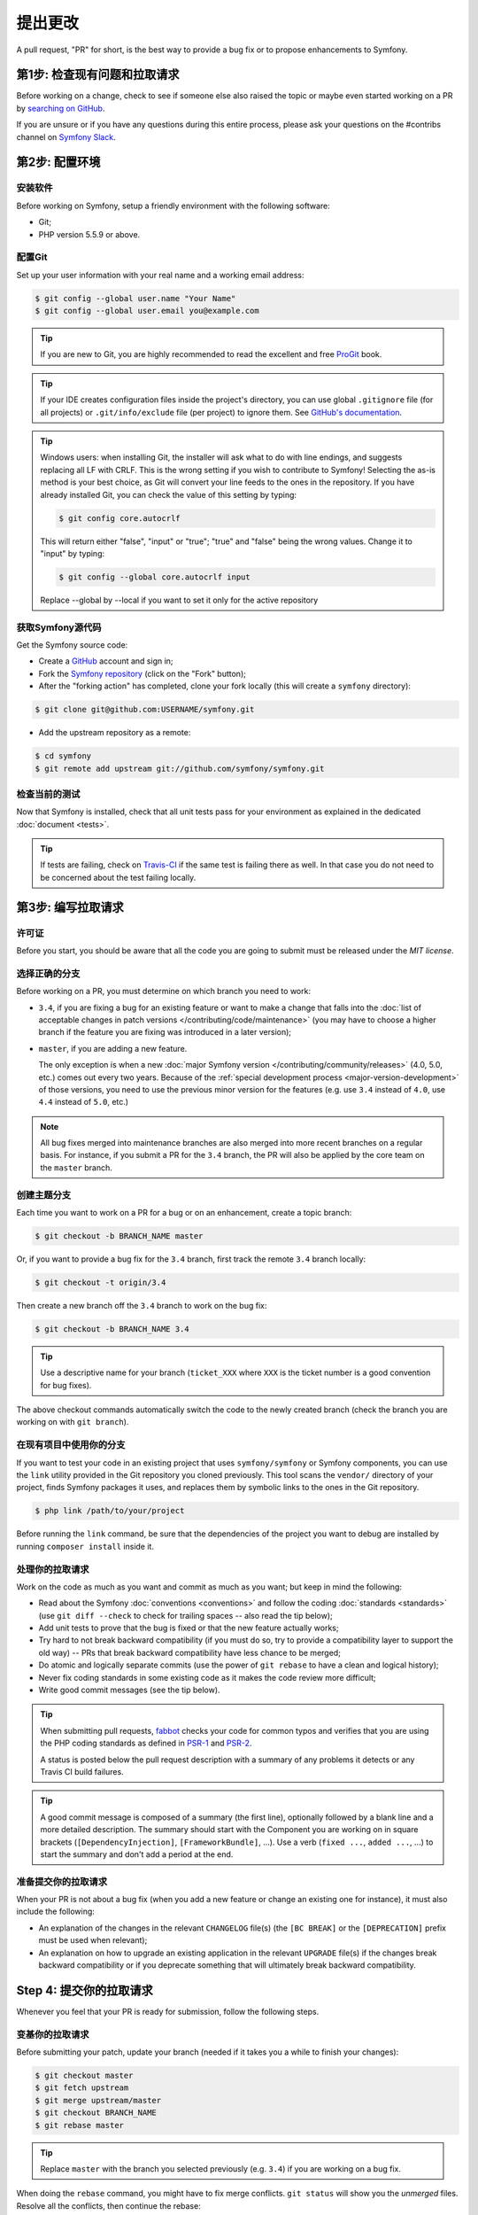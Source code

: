 提出更改
==================

A pull request, "PR" for short, is the best way to provide a bug fix or to
propose enhancements to Symfony.

第1步: 检查现有问题和拉取请求
-----------------------------------------------

Before working on a change, check to see if someone else also raised the topic
or maybe even started working on a PR by `searching on GitHub`_.

If you are unsure or if you have any questions during this entire process,
please ask your questions on the #contribs channel on `Symfony Slack`_.

.. _step-1-setup-your-environment:

第2步: 配置环境
------------------------------

安装软件
~~~~~~~~~~~~~~~~~~~~~~~~~~

Before working on Symfony, setup a friendly environment with the following
software:

* Git;
* PHP version 5.5.9 or above.

配置Git
~~~~~~~~~~~~~

Set up your user information with your real name and a working email address:

.. code-block:: terminal

    $ git config --global user.name "Your Name"
    $ git config --global user.email you@example.com

.. tip::

    If you are new to Git, you are highly recommended to read the excellent and
    free `ProGit`_ book.

.. tip::

    If your IDE creates configuration files inside the project's directory,
    you can use global ``.gitignore`` file (for all projects) or
    ``.git/info/exclude`` file (per project) to ignore them. See
    `GitHub's documentation`_.

.. tip::

    Windows users: when installing Git, the installer will ask what to do with
    line endings, and suggests replacing all LF with CRLF. This is the wrong
    setting if you wish to contribute to Symfony! Selecting the as-is method is
    your best choice, as Git will convert your line feeds to the ones in the
    repository. If you have already installed Git, you can check the value of
    this setting by typing:

    .. code-block:: terminal

        $ git config core.autocrlf

    This will return either "false", "input" or "true"; "true" and "false" being
    the wrong values. Change it to "input" by typing:

    .. code-block:: terminal

        $ git config --global core.autocrlf input

    Replace --global by --local if you want to set it only for the active
    repository

获取Symfony源代码
~~~~~~~~~~~~~~~~~~~~~~~~~~~

Get the Symfony source code:

* Create a `GitHub`_ account and sign in;

* Fork the `Symfony repository`_ (click on the "Fork" button);

* After the "forking action" has completed, clone your fork locally
  (this will create a ``symfony`` directory):

.. code-block:: terminal

      $ git clone git@github.com:USERNAME/symfony.git

* Add the upstream repository as a remote:

.. code-block:: terminal

      $ cd symfony
      $ git remote add upstream git://github.com/symfony/symfony.git

检查当前的测试
~~~~~~~~~~~~~~~~~~~~~~~~~~~~~~~~~

Now that Symfony is installed, check that all unit tests pass for your
environment as explained in the dedicated :doc:`document <tests>`.

.. tip::

    If tests are failing, check on `Travis-CI`_ if the same test is
    failing there as well. In that case you do not need to be concerned
    about the test failing locally.

.. _step-2-work-on-your-patch:

第3步: 编写拉取请求
---------------------------------

许可证
~~~~~~~~~~~

Before you start, you should be aware that all the code you are going to submit
must be released under the *MIT license*.

选择正确的分支
~~~~~~~~~~~~~~~~~~~~~~~

Before working on a PR, you must determine on which branch you need to
work:

* ``3.4``, if you are fixing a bug for an existing feature or want to make a
  change that falls into the :doc:`list of acceptable changes in patch versions
  </contributing/code/maintenance>` (you may have to choose a higher branch if
  the feature you are fixing was introduced in a later version);

* ``master``, if you are adding a new feature.

  The only exception is when a new :doc:`major Symfony version </contributing/community/releases>`
  (4.0, 5.0, etc.) comes out every two years. Because of the
  :ref:`special development process <major-version-development>` of those versions,
  you need to use the previous minor version for the features (e.g. use ``3.4``
  instead of ``4.0``, use ``4.4`` instead of ``5.0``, etc.)

.. note::

    All bug fixes merged into maintenance branches are also merged into more
    recent branches on a regular basis. For instance, if you submit a PR
    for the ``3.4`` branch, the PR will also be applied by the core team on
    the ``master`` branch.

创建主题分支
~~~~~~~~~~~~~~~~~~~~~

Each time you want to work on a PR for a bug or on an enhancement, create a
topic branch:

.. code-block:: terminal

    $ git checkout -b BRANCH_NAME master

Or, if you want to provide a bug fix for the ``3.4`` branch, first track the remote
``3.4`` branch locally:

.. code-block:: terminal

    $ git checkout -t origin/3.4

Then create a new branch off the ``3.4`` branch to work on the bug fix:

.. code-block:: terminal

    $ git checkout -b BRANCH_NAME 3.4

.. tip::

    Use a descriptive name for your branch (``ticket_XXX`` where ``XXX`` is the
    ticket number is a good convention for bug fixes).

The above checkout commands automatically switch the code to the newly created
branch (check the branch you are working on with ``git branch``).

在现有项目中使用你的分支
~~~~~~~~~~~~~~~~~~~~~~~~~~~~~~~~~~~~~~

If you want to test your code in an existing project that uses ``symfony/symfony``
or Symfony components, you can use the ``link`` utility provided in the Git repository
you cloned previously.
This tool scans the ``vendor/`` directory of your project, finds Symfony packages it
uses, and replaces them by symbolic links to the ones in the Git repository.

.. code-block:: terminal

    $ php link /path/to/your/project

Before running the ``link`` command, be sure that the dependencies of the project you
want to debug are installed by running ``composer install`` inside it.

.. _work-on-your-patch:

处理你的拉取请求
~~~~~~~~~~~~~~~~~~~~~~~~~

Work on the code as much as you want and commit as much as you want; but keep
in mind the following:

* Read about the Symfony :doc:`conventions <conventions>` and follow the
  coding :doc:`standards <standards>` (use ``git diff --check`` to check for
  trailing spaces -- also read the tip below);

* Add unit tests to prove that the bug is fixed or that the new feature
  actually works;

* Try hard to not break backward compatibility (if you must do so, try to
  provide a compatibility layer to support the old way) -- PRs that break
  backward compatibility have less chance to be merged;

* Do atomic and logically separate commits (use the power of ``git rebase`` to
  have a clean and logical history);

* Never fix coding standards in some existing code as it makes the code review
  more difficult;

* Write good commit messages (see the tip below).

.. tip::

    When submitting pull requests, `fabbot`_ checks your code
    for common typos and verifies that you are using the PHP coding standards
    as defined in `PSR-1`_ and `PSR-2`_.

    A status is posted below the pull request description with a summary
    of any problems it detects or any Travis CI build failures.

.. tip::

    A good commit message is composed of a summary (the first line),
    optionally followed by a blank line and a more detailed description. The
    summary should start with the Component you are working on in square
    brackets (``[DependencyInjection]``, ``[FrameworkBundle]``, ...). Use a
    verb (``fixed ...``, ``added ...``, ...) to start the summary and don't
    add a period at the end.

.. _prepare-your-patch-for-submission:

准备提交你的拉取请求
~~~~~~~~~~~~~~~~~~~~~~~~~~~~~~~~~~~~~~~~

When your PR is not about a bug fix (when you add a new feature or change
an existing one for instance), it must also include the following:

* An explanation of the changes in the relevant ``CHANGELOG`` file(s) (the
  ``[BC BREAK]`` or the ``[DEPRECATION]`` prefix must be used when relevant);

* An explanation on how to upgrade an existing application in the relevant
  ``UPGRADE`` file(s) if the changes break backward compatibility or if you
  deprecate something that will ultimately break backward compatibility.

.. _step-4-submit-your-patch:

Step 4: 提交你的拉取请求
--------------------------------

Whenever you feel that your PR is ready for submission, follow the
following steps.

.. _rebase-your-patch:

变基你的拉取请求
~~~~~~~~~~~~~~~~~~~~~~~~

Before submitting your patch, update your branch (needed if it takes you a
while to finish your changes):

.. code-block:: terminal

    $ git checkout master
    $ git fetch upstream
    $ git merge upstream/master
    $ git checkout BRANCH_NAME
    $ git rebase master

.. tip::

    Replace ``master`` with the branch you selected previously (e.g. ``3.4``)
    if you are working on a bug fix.

When doing the ``rebase`` command, you might have to fix merge conflicts.
``git status`` will show you the *unmerged* files. Resolve all the conflicts,
then continue the rebase:

.. code-block:: terminal

    $ git add ... # add resolved files
    $ git rebase --continue

Check that all tests still pass and push your branch remotely:

.. code-block:: terminal

    $ git push --force origin BRANCH_NAME

.. _contributing-code-pull-request:

创建拉取请求
~~~~~~~~~~~~~~~~~~~

You can now make a pull request on the ``symfony/symfony`` GitHub repository.

.. tip::

    Take care to point your pull request towards ``symfony:3.4`` if you want
    the core team to pull a bug fix based on the ``3.4`` branch.

To ease the core team work, always include the modified components in your
pull request message, like in:

.. code-block:: text

    [Yaml] fixed something
    [Form] [Validator] [FrameworkBundle] added something

The default pull request description contains a table which you must fill in
with the appropriate answers. This ensures that contributions may be reviewed
without needless feedback loops and that your contributions can be included into
Symfony as quickly as possible.

Some answers to the questions trigger some more requirements:

* If you answer yes to "Bug fix?", check if the bug is already listed in the
  Symfony issues and reference it/them in "Fixed tickets";

* If you answer yes to "New feature?", you must submit a pull request to the
  documentation and reference it under the "Doc PR" section;

* If you answer yes to "BC breaks?", the PR must contain updates to the
  relevant ``CHANGELOG`` and ``UPGRADE`` files;

* If you answer yes to "Deprecations?", the PR must contain updates to the
  relevant ``CHANGELOG`` and ``UPGRADE`` files;

* If you answer no to "Tests pass", you must add an item to a todo-list with
  the actions that must be done to fix the tests;

* If the "license" is not MIT, just don't submit the pull request as it won't
  be accepted anyway.

If some of the previous requirements are not met, create a todo-list and add
relevant items:

.. code-block:: text

    - [ ] fix the tests as they have not been updated yet
    - [ ] submit changes to the documentation
    - [ ] document the BC breaks

If the code is not finished yet because you don't have time to finish it or
because you want early feedback on your work, add an item to todo-list:

.. code-block:: text

    - [ ] finish the code
    - [ ] gather feedback for my changes

As long as you have items in the todo-list, please prefix the pull request
title with "[WIP]". If you do not yet want to trigger the automated tests,
you can also set the PR to `draft status`_.

In the pull request description, give as much details as possible about your
changes (don't hesitate to give code examples to illustrate your points). If
your pull request is about adding a new feature or modifying an existing one,
explain the rationale for the changes. The pull request description helps the
code review and it serves as a reference when the code is merged (the pull
request description and all its associated comments are part of the merge
commit message).

In addition to this "code" pull request, you must also send a pull request to
the `documentation repository`_ to update the documentation when appropriate.

第5步: 收取反馈
--------------------------

We ask all contributors to follow some
:doc:`best practices </contributing/community/reviews>`
to ensure a constructive feedback process.

If you think someone fails to keep this advice in mind and you want another
perspective, please join the #contribs channel on `Symfony Slack`_. If you
receive feedback you find abusive please contact the
:doc:`CARE team </contributing/code_of_conduct/care_team>`.

The :doc:`core team </contributing/code/core_team>` is responsible for deciding
which PR gets merged, so their feedback is the most relevant. So do not feel
pressured to refactor your code immediately when someone provides feedback.

.. _rework-your-patch:

修订你的拉取请求
~~~~~~~~~~~~~~~~~~~~~~~~

Based on the feedback on the pull request, you might need to rework your
PR. Before re-submitting the PR, rebase with ``upstream/master`` or
``upstream/3.4``, don't merge; and force the push to the origin:

.. code-block:: terminal

    $ git rebase -f upstream/master
    $ git push --force origin BRANCH_NAME

.. note::

    When doing a ``push --force``, always specify the branch name explicitly
    to avoid messing other branches in the repo (``--force`` tells Git that
    you really want to mess with things so do it carefully).

Moderators earlier asked you to "squash" your commits. This means you will
convert many commits to one commit. This is no longer necessary today, because
Symfony project uses a proprietary tool which automatically squashes all commits
before merging.

.. _ProGit: https://git-scm.com/book
.. _GitHub: https://github.com/join
.. _`GitHub's Documentation`: https://help.github.com/articles/ignoring-files
.. _Symfony repository: https://github.com/symfony/symfony
.. _dev mailing-list: https://groups.google.com/group/symfony-devs
.. _travis-ci.org: https://travis-ci.org/
.. _`travis-ci.org status icon`: https://about.travis-ci.com/docs/user/status-images/
.. _`travis-ci.org Getting Started Guide`: https://about.travis-ci.com/docs/user/getting-started/
.. _`documentation repository`: https://github.com/symfony/symfony-docs
.. _`fabbot`: https://fabbot.io
.. _`PSR-1`: https://www.php-fig.org/psr/psr-1/
.. _`PSR-2`: https://www.php-fig.org/psr/psr-2/
.. _`searching on GitHub`: https://github.com/symfony/symfony/issues?q=+is%3Aopen+
.. _`Symfony Slack`: https://symfony.com/slack-invite
.. _`Travis-CI`: https://travis-ci.org/symfony/symfony
.. _`draft status`: https://help.github.com/en/articles/about-pull-requests#draft-pull-requests
.. _`Symfony Roadmap`: https://symfony.com/roadmap
